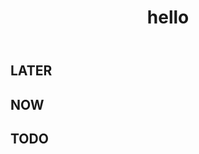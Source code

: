 #+TITLE: hello

** LATER
:PROPERTIES:
:later: 1611818198460
:END:
** NOW
:PROPERTIES:
:now: 1611818203331
:END:
** TODO
:PROPERTIES:
:todo: 1611818205693
:END:
